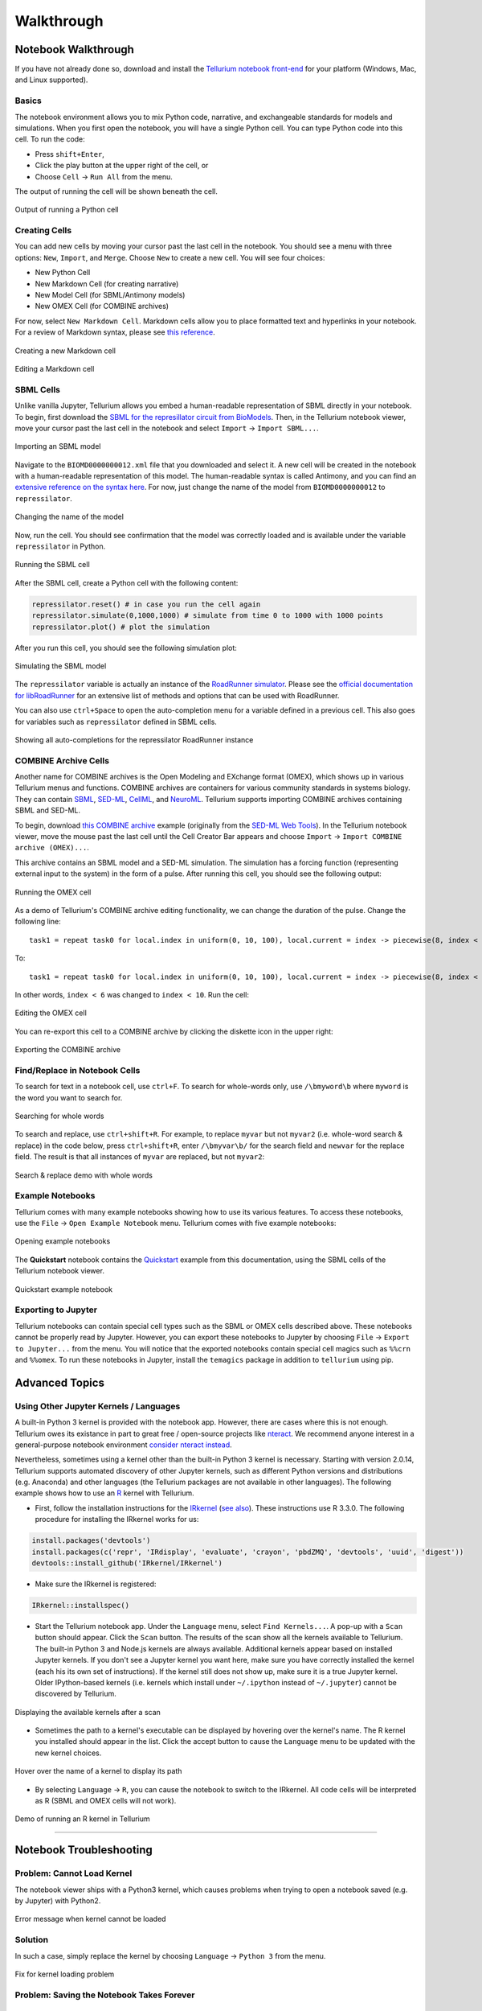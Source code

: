 ===========
Walkthrough
===========

Notebook Walkthrough
====================

If you have not already done so, download and install the `Tellurium notebook front-end <https://github.com/sys-bio/tellurium#front-end-1-tellurium-notebook>`_ for your platform (Windows, Mac, and Linux supported).

Basics
~~~~~~

The notebook environment allows you to mix Python code, narrative, and exchangeable standards for models and simulations. When you first open the notebook, you will have a single Python cell. You can type Python code into this cell. To run the code:

* Press ``shift+Enter``,
* Click the play button at the upper right of the cell, or
* Choose ``Cell`` -> ``Run All`` from the menu.

The output of running the cell will be shown beneath the cell.

.. figure:: ./images/notebook-python-cell.png
    :align: center
    :alt: Output of running a Python cell
    :figclass: align-center

    Output of running a Python cell

Creating Cells
~~~~~~~~~~~~~~

You can add new cells by moving your cursor past the last cell in the notebook. You should see a menu with three options: ``New``, ``Import``, and ``Merge``. Choose ``New`` to create a new cell. You will see four choices:

* New Python Cell
* New Markdown Cell (for creating narrative)
* New Model Cell (for SBML/Antimony models)
* New OMEX Cell (for COMBINE archives)

For now, select ``New Markdown Cell``. Markdown cells allow you to place formatted text and hyperlinks in your notebook. For a review of Markdown syntax, please see `this reference <https://guides.github.com/features/mastering-markdown/>`_.

.. figure:: ./images/notebook-new-markdown-cell.png
    :align: center
    :alt: Creating a new Markdown cell
    :figclass: align-center

    Creating a new Markdown cell

.. figure:: ./images/notebook-markdown.png
    :align: center
    :alt: Editing a Markdown cell
    :figclass: align-center

    Editing a Markdown cell

SBML Cells
~~~~~~~~~~

Unlike vanilla Jupyter, Tellurium allows you embed a human-readable representation of SBML directly in your notebook. To begin, first download the `SBML for the represillator circuit from BioModels <https://www.ebi.ac.uk/biomodels-main/download?mid=BIOMD0000000012>`_. Then, in the Tellurium notebook viewer, move your cursor past the last cell in the notebook and select ``Import`` -> ``Import SBML...``.

.. figure:: ./images/notebook-import-sbml.png
    :align: center
    :alt: Importing an SBML model
    :figclass: align-center

    Importing an SBML model

Navigate to the ``BIOMD0000000012.xml`` file that you downloaded and select it. A new cell will be created in the notebook with a human-readable representation of this model. The human-readable syntax is called Antimony, and you can find an `extensive reference on the syntax here <http://tellurium.readthedocs.io/en/latest/antimony.html>`_. For now, just change the name of the model from ``BIOMD0000000012`` to ``repressilator``.


.. figure:: ./images/notebook-sb-cell-change-name.png
    :align: center
    :alt: Changing the name of the model
    :figclass: align-center

    Changing the name of the model

Now, run the cell. You should see confirmation that the model was correctly loaded and is available under the variable ``repressilator`` in Python.

.. figure:: ./images/notebook-run-sb-cell.png
    :align: center
    :alt: Running the SBML cell
    :figclass: align-center

    Running the SBML cell

After the SBML cell, create a Python cell with the following content:

.. code-block:: python

    repressilator.reset() # in case you run the cell again
    repressilator.simulate(0,1000,1000) # simulate from time 0 to 1000 with 1000 points
    repressilator.plot() # plot the simulation

After you run this cell, you should see the following simulation plot:

.. figure:: ./images/notebook-simulate-sb-cell.png
    :align: center
    :alt: Simulating the SBML model
    :figclass: align-center

    Simulating the SBML model

The ``repressilator`` variable is actually an instance of the `RoadRunner simulator <http://libroadrunner.org/>`_. Please see the `official documentation for libRoadRunner <http://sys-bio.github.io/roadrunner/python_docs/index.html>`_ for an extensive list of methods and options that can be used with RoadRunner.

You can also use ``ctrl+Space`` to open the auto-completion menu for a variable defined in a previous cell. This also goes for variables such as ``repressilator`` defined in SBML cells.

.. figure:: ./images/notebook-autocompletion.png
    :align: center
    :alt: Showing all auto-completions for the repressilator RoadRunner instance
    :figclass: align-center

    Showing all auto-completions for the repressilator RoadRunner instance

COMBINE Archive Cells
~~~~~~~~~~~~~~~~~~~~~

Another name for COMBINE archives is the Open Modeling and EXchange format (OMEX), which shows up in various Tellurium menus and functions. COMBINE archives are containers for various community standards in systems biology. They can contain `SBML <http://sbml.org/Main_Page>`_, `SED-ML <https://sed-ml.github.io/>`_, `CellML <https://www.cellml.org/>`_, and `NeuroML <https://www.neuroml.org/>`_. Tellurium supports importing COMBINE archives containing SBML and SED-ML.

To begin, download `this COMBINE archive <https://github.com/0u812/tellurium-combine-archive-test-cases/raw/master/swt/pulse_experiment.omex>`_ example (originally from the `SED-ML Web Tools <http://sysbioapps.dyndns.org/SED-ML_Web_Tools>`_). In the Tellurium notebook viewer, move the mouse past the last cell until the Cell Creator Bar appears and choose ``Import`` -> ``Import COMBINE archive (OMEX)...``.

This archive contains an SBML model and a SED-ML simulation. The simulation has a forcing function (representing external input to the system) in the form of a pulse. After running this cell, you should see the following output:

.. figure:: ./images/notebook-omex-pulse.png
    :align: center
    :alt: Running the OMEX cell
    :figclass: align-center

    Running the OMEX cell

As a demo of Tellurium's COMBINE archive editing functionality, we can change the duration of the pulse. Change the following line:

::

    task1 = repeat task0 for local.index in uniform(0, 10, 100), local.current = index -> piecewise(8, index < 1, 0.1, (index >= 4) && (index < 6), 8), model1.J0_v0 = current : current

To:

::

    task1 = repeat task0 for local.index in uniform(0, 10, 100), local.current = index -> piecewise(8, index < 1, 0.1, (index >= 4) && (index < 10), 8), model1.J0_v0 = current : current

In other words, ``index < 6`` was changed to ``index < 10``. Run the cell:

.. figure:: ./images/notebook-omex-longer-pulse.png
    :align: center
    :alt: Editing the OMEX cell
    :figclass: align-center

    Editing the OMEX cell

You can re-export this cell to a COMBINE archive by clicking the diskette icon in the upper right:

.. figure:: ./images/notebook-save-omex.png
    :align: center
    :alt: Exporting the COMBINE archive
    :figclass: align-center

    Exporting the COMBINE archive

Find/Replace in Notebook Cells
~~~~~~~~~~~~~~~~~~~~~~~~~~~~~~

To search for text in a notebook cell, use ``ctrl+F``. To search for whole-words only, use ``/\bmyword\b`` where ``myword`` is the word you want to search for.

.. figure:: ./images/notebook-word-boundary.png
    :align: center
    :alt: Searching for whole words
    :figclass: align-center

    Searching for whole words

To search and replace, use ``ctrl+shift+R``. For example, to replace ``myvar`` but not ``myvar2`` (i.e. whole-word search & replace) in the code below, press ``ctrl+shift+R``, enter ``/\bmyvar\b/`` for the search field and ``newvar`` for the replace field. The result is that all instances of ``myvar`` are replaced, but not ``myvar2``:

.. figure:: ./images/notebook-search-replace-demo-whole-words.png
    :align: center
    :alt: Search & replace demo with whole words
    :figclass: align-center

    Search & replace demo with whole words

Example Notebooks
~~~~~~~~~~~~~~~~~

Tellurium comes with many example notebooks showing how to use its various features. To access these notebooks, use the ``File`` -> ``Open Example Notebook`` menu. Tellurium comes with five example notebooks:

.. figure:: ./images/notebook-open-example-notebook.png
    :align: center
    :alt: Opening example notebooks
    :figclass: align-center

    Opening example notebooks

The **Quickstart** notebook contains the `Quickstart <http://tellurium.readthedocs.io/en/latest/quickstart.html>`_ example from this documentation, using the SBML cells of the Tellurium notebook viewer.

.. figure:: ./images/notebook-example-quickstart.png
    :align: center
    :alt: Quickstart example notebook
    :figclass: align-center

    Quickstart example notebook

Exporting to Jupyter
~~~~~~~~~~~~~~~~~~~~

Tellurium notebooks can contain special cell types such as the SBML or OMEX cells described above. These notebooks cannot be properly read by Jupyter. However, you can export these notebooks to Jupyter by choosing ``File`` -> ``Export to Jupyter...`` from the menu. You will notice that the exported notebooks contain special cell magics such as ``%%crn`` and ``%%omex``. To run these notebooks in Jupyter, install the ``temagics`` package in addition to ``tellurium`` using pip.

Advanced Topics
===============

.. _other-kernels:

Using Other Jupyter Kernels / Languages
~~~~~~~~~~~~~~~~~~~~~~~~~~~~~~~~~~~~~~~

A built-in Python 3 kernel is provided with the notebook app. However, there are cases where this is not enough. Tellurium owes its existance in part to great free / open-source projects like `nteract <https://nteract.io/desktop>`_. We recommend anyone interest in a general-purpose notebook environment `consider nteract instead <https://nteract.io/desktop>`_.

Nevertheless, sometimes using a kernel other than the built-in Python 3 kernel is necessary. Starting with version 2.0.14, Tellurium supports automated discovery of other Jupyter kernels, such as different Python versions and distributions (e.g. Anaconda) and other languages (the Tellurium packages are not available in other languages). The following example shows how to use an `R <https://www.r-project.org/>`_ kernel with Tellurium.

* First, follow the installation instructions for the `IRkernel <https://github.com/IRkernel/IRkernel>`_ (`see also <https://irkernel.github.io/installation/>`_). These instructions use R 3.3.0. The following procedure for installing the IRkernel works for us:

.. code-block:: r

    install.packages('devtools')
    install.packages(c('repr', 'IRdisplay', 'evaluate', 'crayon', 'pbdZMQ', 'devtools', 'uuid', 'digest'))
    devtools::install_github('IRkernel/IRkernel')

* Make sure the IRkernel is registered:

.. code-block:: r

    IRkernel::installspec()

* Start the Tellurium notebook app. Under the ``Language`` menu, select ``Find Kernels...``. A pop-up with a ``Scan`` button should appear. Click the ``Scan`` button. The results of the scan show all the kernels available to Tellurium. The built-in Python 3 and Node.js kernels are always available. Additional kernels appear based on installed Jupyter kernels. If you don't see a Jupyter kernel you want here, make sure you have correctly installed the kernel (each his its own set of instructions). If the kernel still does not show up, make sure it is a true Jupyter kernel. Older IPython-based kernels (i.e. kernels which install under ``~/.ipython`` instead of ``~/.jupyter``) cannot be discovered by Tellurium.

.. figure:: ./images/notebook-found-kernels.png
    :align: center
    :alt: Displaying the available kernels after a scan
    :figclass: align-center

    Displaying the available kernels after a scan

* Sometimes the path to a kernel's executable can be displayed by hovering over the kernel's name. The R kernel you installed should appear in the list. Click the accept button to cause the ``Language`` menu to be updated with the new kernel choices.

.. figure:: ./images/notebook-kernel-spec-mouse-over.png
    :align: center
    :alt: Hover over the name of a kernel to display its path
    :figclass: align-center

    Hover over the name of a kernel to display its path

* By selecting ``Language`` -> ``R``, you can cause the notebook to switch to the IRkernel. All code cells will be interpreted as R (SBML and OMEX cells will not work).

.. figure:: ./images/notebook-r-demo.png
    :align: center
    :alt: Demo of running an R kernel in Tellurium
    :figclass: align-center

    Demo of running an R kernel in Tellurium

--------------------------------

Notebook Troubleshooting
========================

Problem: Cannot Load Kernel
~~~~~~~~~~~~~~~~~~~~~~~~~~~

The notebook viewer ships with a Python3 kernel, which causes problems when trying to open a notebook saved (e.g. by Jupyter) with Python2.

.. figure:: ./images/notebook-failed-to-load-kernel.png
    :align: center
    :alt: Error message when kernel cannot be loaded
    :figclass: align-center

    Error message when kernel cannot be loaded

Solution
~~~~~~~~

In such a case, simply replace the kernel by choosing ``Language`` -> ``Python 3`` from the menu.

.. figure:: ./images/new-kernel-python-3.png
    :align: center
    :alt: Fix for kernel loading problem
    :figclass: align-center

    Fix for kernel loading problem

Problem: Saving the Notebook Takes Forever
~~~~~~~~~~~~~~~~~~~~~~~~~~~~~~~~~~~~~~~~~~

Solution
~~~~~~~~

When highly detailed / numerous plots are present, Plotly is known to slow down notebook saving. In such cases, you can switch to matplotlib instead of Plotly by calling ``import tellurium as te; te.setDefaultPlottingEngine('matplotlib')`` at the beginning of your notebook. When using matplotlib for plotting, the long save times do not occur.

Alternatively, choose ``Language`` -> ``Restart and Clear All Cells`` to save the notebook without output.

.. figure:: ./images/notebook-reset-clear.png
    :align: center
    :alt: Reset and clear all cells
    :figclass: align-center

    Reset and clear all cells



---------------------------------



Further Reading
===============

* Tellurium notebook is based on the `nteract app <https://blog.nteract.io/nteract-revolutionizing-the-notebook-experience-d106ca5d2c38>`_.
* `Jupyter. <http://jupyter.org/>`_

------------

IDE Walkthrough
====================

If you have not already done so, download and install the `Tellurium Spyder IDE front-end <https://github.com/sys-bio/tellurium#front-end-2-tellurium-spyder-ide>`_ for your platform (only for Windows, legacy versions supported Mac).

Basics
~~~~~~

Tellurium Spyder is based on Spyder IDE, a popular open-source integrated development environment for Python. Tellurium Spyder offers experience akin to MATLAB, allowing you to view, edit, and execute Python scripts through dedicated editor and console windows. Addtionally, Tellurium Spyder comes with various tools to help you code. When you first open Tellurium Spyder, you will be greeted by an editor pane with example script, an IPython console, and a Help pane. You can execute the script in the editor pane directly on the IPython console by:

* Pressing the green arrow
* Pressing ``F5``
* Pressing ``Run`` -> ``Run``

The example script contains an oscillation model. When you run the script, a plot will appear in the IPython console as the output.

.. figure:: ./images/spyder-overview.png
    :align: center
    :alt: Output of running the example script
    :figclass: align-center

    Output of running the example script

For more information on how to build and simulate a model, check `Quick Start <https://tellurium.readthedocs.io/en/latest/quickstart.html>`_  and   `libRoadRunner Tutorial <https://sys-bio.github.io/roadrunner/python_docs/using_roadrunner.html>`_.

Creating and Running Cells
~~~~~~~~~~~~~~~~~~~~~~~~~~

Similar to Jupyter notebook, Spyder IDE allows you to create cells. To create a cell, simply put ``#%%`` in the script. Each ``#%%`` will signal generation of a new cell. To run a cell, press ``shift+enter`` while in focus of a cell. If you want to run only part of a script, you can do it by drag-selecting the part and pressing ``F9``.

Importing Files
~~~~~~~~~~~~~~~

Tellurium Spyder comes with few plugins to help you import SBML, SED-ML, and COMBINE archives. Under ``File`` menu, press ``Open SBML file`` to open an SBML file and automatically translate it into Antimony string in a new editor tab. To import SED-ML or COMBINE archive, go to ``File`` -> ``Import``. You can import SED-ML or COMBINE archive using either phraSED-ML notation or raw Python output. Tellurium understands phraSED-ML notation. 

.. figure:: ./images/spyder-filemenu.png
    :align: center
    :alt: Importing SBML, SED-ML, and COMBINE archives
    :figclass: align-center

    Importing SBML, SED-ML, and COMBINE archives

RateLaw Plugin
~~~~~~~~~~~~~~

Tellurium Spyder comes with RateLaw plugin. RateLaw plugin contains a list of various rate laws and allows users to insert rate laws directly to the editor. Simply put, it is a dictionary of rate laws so that you don't have to memorize it. To use it, go to ``Tools`` -> ``Rate Law Library``. You can then choose a rate law, fill in the parameters if you wish, and press ``Insert Rate Law``.

.. figure:: ./images/spyder-ratelaw.png
    :align: center
    :alt: RateLaw Plugin
    :figclass: align-center

    RateLaw Plugin
    
Spyder Tips
~~~~~~~~~~~    
    
Both the editor and console window support tab completion. If you are looking for certain functions under a module or a class, simply press ``tab``. 

Spyder IDE also supports various ways to check the documentations. If you wish to know more about a function, press ``ctrl+i`` while the cursur is next to the function to pull up the documentation in the Help window or execute ``help(<function>)`` in IPython console. You can also use ``<function>?`` to know more about the object itself. IPython offers various IPython-specific magic commends. Check it out by running ``?`` without any arguments in the IPython console.

.. figure:: ./images/spyder-help.png
    :align: center
    :alt: Pulling documentation in the Help window or through IPython console.
    :figclass: align-center

    Pulling documentation in the Help window or through IPython console.
    
Sometimes, IPython console might crash. Sometimes, you might want to restart the console to free up some memory. Yes, these things happen unfortunately. To researt the console, simply press ``ctrl+.`` in the console or ``right click -> Restart kernel``. While doing so, you will notice that you can open another IPython console as well. 


-----------------------------------

Advanced Topics on Tellurium Spyder
===================================

Running Jupyter Notebook
~~~~~~~~~~~~~~~~~~~~~~~~

Tellurium Spyder comes with Jupyter Notebook by default. To run it, go to ``Start Menu`` -> ``Tellurium Winpython`` -> ``Launch Jupyter Notebook`` or go to Tellurium Spyder installation directory and run ``Jupyter Notebook.exe``.

Running Command Prompt for Tellurium Spyder
~~~~~~~~~~~~~~~~~~~~~~~~~~~~~~~~~~~~~~~~~~~

Sometimes, you might want to run a Windows command prompt with the Python that comes with Tellurium Spyder as the default Python distribution. This can be useful if you wish to install addtional Python packages with more control. To do so, go to ``Start Menu`` -> ``Tellurium Winpython`` -> ``WinPython Command Prompt`` or go to Tellurium Spyder installation directory and run ``WinPython Command Prompt.exe``.

Running JupyterLab
~~~~~~~~~~~~~~~~~~

Tellurium Spyder comes with JupyterLab by default. To run it, go to ``Start Menu`` -> ``Tellurium Winpython`` -> ``Launch JupyterLab`` or go to Tellurium Spyder installation directory and run ``Jupyter Lab.exe``. For more information on JupyterLab, go to `Official JupyterLab Documentation <https://jupyterlab.readthedocs.io/en/stable/>`_.


--------------------------------

Tellurium Spyder Troubleshooting
================================

Problem: IPython Console Crashed
~~~~~~~~~~~~~~~~~~~~~~~~~~~~~~~~

When this happens, IPython will automatically recover most of the times. If it does not, manually restart the IPython console using ``ctrl+.`` or ``right click -> Restart kernel``.

Problem: Cannot Open Tellruim Spyder
~~~~~~~~~~~~~~~~~~~~~~~~~~~~~~~~~~~~

When Spyder IDE crashes, it will automatically try to recover on the next execution. However, if this does not happen, manually run the reset script. To do so, go to ``Start Menu`` -> ``Tellurium Winpython`` -> ``Reset Spyder`` or go to Tellurium Spyder installation directory and run ``Spyder reset.exe``. If Spyder still does not open, we suggest you to clean re-install Tellurium Spyder.


---------------

Further Reading
===============

* `Official Spyder documentation <https://docs.spyder-ide.org/>`_

------------

Additional Resources for Tellurium
==================================

* For general questions or to request help, please post to the `Tellurium-discuss <https://groups.google.com/forum/#!forum/tellurium-discuss/>`_ mailing list.
* `Herbert Sauro's modeling textbook <http://tellurium.analogmachine.org/new-modeling-text-book/>`_, which uses Tellurium
* `YouTube video tutorials <https://www.youtube.com/channel/UCpNSURm4YWe7sF0561mcvkg>`_ (made prior to Tellurium notebook).

Learning Python
===============

* `Google's Python class. <https://developers.google.com/edu/python/>`_
* Official tutorial for `Python 2 <https://docs.python.org/2/tutorial/>`_ and `Python 3 <https://docs.python.org/3/tutorial/>`_.
